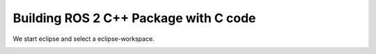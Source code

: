 Building ROS 2 C++ Package with C code
======================================

.. contents:: Table of Contents
   :depth: 2
   :local:
   
   
We start eclipse and select a eclipse-workspace.

.. image:: images/eclipse_work_dir.png
   :target: images/eclipse_work_dir.png
   :alt: eclipse_work_dir

